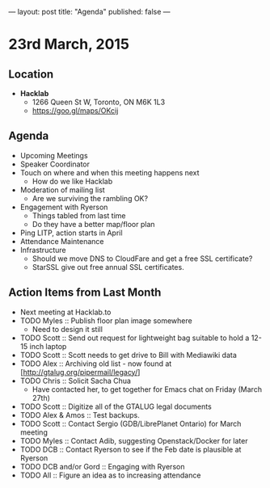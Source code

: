 ---
layout: post
title: "Agenda"
published: false
---

* 23rd March, 2015

** Location

- *Hacklab*
 - 1266 Queen St W, Toronto, ON M6K 1L3
 - <https://goo.gl/maps/OKcij>
 
** Agenda

- Upcoming Meetings
- Speaker Coordinator
- Touch on where and when this meeting happens next
  - How do we like Hacklab
- Moderation of mailing list
  - Are we surviving the rambling OK?
- Engagement with Ryerson
  - Things tabled from last time
  - Do they have a better map/floor plan
- Ping LITP, action starts in April
- Attendance Maintenance
- Infrastructure
    - Should we move DNS to CloudFare and get a free SSL certificate?
    - StarSSL give out free annual SSL certificates.

** Action Items from Last Month
  - Next meeting at Hacklab.to
  - TODO Myles :: Publish floor plan image somewhere
    - Need to design it still
  - TODO Scott :: Send out request for lightweight bag suitable to hold a 12-15 inch laptop
  - TODO Scott :: Scott needs to get drive to Bill with Mediawiki data
  - TODO Alex :: Archiving old list - now found at [http://gtalug.org/pipermail/legacy/]
  - TODO Chris :: Solicit Sacha Chua
      - Have contacted her, to get together for Emacs chat on Friday (March 27th)
  - TODO Scott :: Digitize all of the GTALUG legal documents
  - TODO Alex & Amos :: Test backups.
  - TODO Scott :: Contact Sergio (GDB/LibrePlanet Ontario) for March meeting
  - TODO Myles :: Contact Adib, suggesting Openstack/Docker for later
  - TODO DCB :: Contact Ryerson to see if the Feb date is plausible at Ryerson
  - TODO DCB and/or Gord :: Engaging with Ryerson
  - TODO All :: Figure an idea as to increasing attendance

